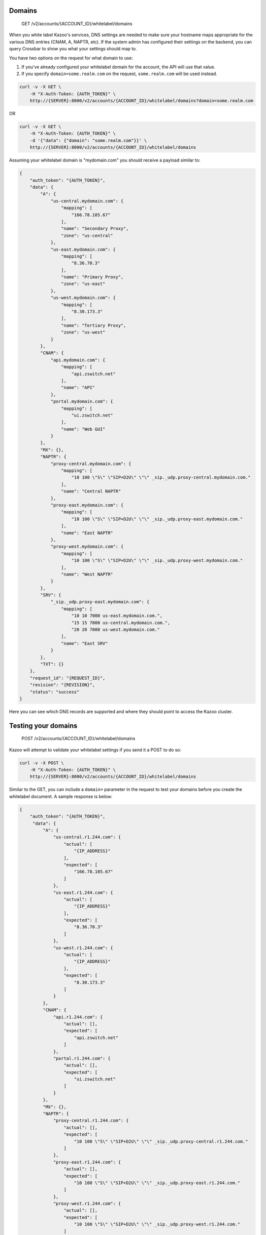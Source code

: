 Domains
^^^^^^^

    GET /v2/accounts/{ACCOUNT\_ID}/whitelabel/domains

When you white label Kazoo's services, DNS settings are needed to make sure your hostname maps appropriate for the various DNS entries (CNAM, A, NAPTR, etc). If the system admin has configured their settings on the backend, you can query Crossbar to show you what your settings should map to.

You have two options on the request for what domain to use:

1. If you've already configured your whitelabel domain for the account, the API will use that value.
2. If you specify ``domain=some.realm.com`` on the request, ``some.realm.com`` will be used instead.

.. code:: shell

    curl -v -X GET \
        -H "X-Auth-Token: {AUTH_TOKEN}" \
        http://{SERVER}:8000/v2/accounts/{ACCOUNT_ID}/whitelabel/domains?domain=some.realm.com

OR

.. code:: shell

    curl -v -X GET \
        -H "X-Auth-Token: {AUTH_TOKEN}" \
        -d '{"data": {"domain": "some.realm.com"}}' \
        http://{SERVER}:8000/v2/accounts/{ACCOUNT_ID}/whitelabel/domains

Assuming your whitelabel domain is "mydomain.com" you should receive a payload similar to:

.. code:: json

    {
        "auth_token": "{AUTH_TOKEN}",
        "data": {
            "A": {
                "us-central.mydomain.com": {
                    "mapping": [
                        "166.78.105.67"
                    ],
                    "name": "Secondary Proxy",
                    "zone": "us-central"
                },
                "us-east.mydomain.com": {
                    "mapping": [
                        "8.36.70.3"
                    ],
                    "name": "Primary Proxy",
                    "zone": "us-east"
                },
                "us-west.mydomain.com": {
                    "mapping": [
                        "8.30.173.3"
                    ],
                    "name": "Tertiary Proxy",
                    "zone": "us-west"
                }
            },
            "CNAM": {
                "api.mydomain.com": {
                    "mapping": [
                        "api.zswitch.net"
                    ],
                    "name": "API"
                },
                "portal.mydomain.com": {
                    "mapping": [
                        "ui.zswitch.net"
                    ],
                    "name": "Web GUI"
                }
            },
            "MX": {},
            "NAPTR": {
                "proxy-central.mydomain.com": {
                    "mapping": [
                        "10 100 \"S\" \"SIP+D2U\" \"\" _sip._udp.proxy-central.mydomain.com."
                    ],
                    "name": "Central NAPTR"
                },
                "proxy-east.mydomain.com": {
                    "mapping": [
                        "10 100 \"S\" \"SIP+D2U\" \"\" _sip._udp.proxy-east.mydomain.com."
                    ],
                    "name": "East NAPTR"
                },
                "proxy-west.mydomain.com": {
                    "mapping": [
                        "10 100 \"S\" \"SIP+D2U\" \"\" _sip._udp.proxy-west.mydomain.com."
                    ],
                    "name": "West NAPTR"
                }
            },
            "SRV": {
                "_sip._udp.proxy-east.mydomain.com": {
                    "mapping": [
                        "10 10 7000 us-east.mydomain.com.",
                        "15 15 7000 us-central.mydomain.com.",
                        "20 20 7000 us-west.mydomain.com."
                    ],
                    "name": "East SRV"
                }
            },
            "TXT": {}
        },
        "request_id": "{REQUEST_ID}",
        "revision": "{REVISION}",
        "status": "success"
    }

Here you can see which DNS records are supported and where they should point to access the Kazoo cluster.

Testing your domains
^^^^^^^^^^^^^^^^^^^^

    POST /v2/accounts/{ACCOUNT\_ID}/whitelabel/domains

Kazoo will attempt to validate your whitelabel settings if you send it a POST to do so:

.. code:: shell

    curl -v -X POST \
        -H "X-Auth-Token: {AUTH_TOKEN}" \
        http://{SERVER}:8000/v2/accounts/{ACCOUNT_ID}/whitelabel/domains

Similar to the GET, you can include a ``domain=`` parameter in the request to test your domains before you create the whitelabel document. A sample response is below:

.. code:: json

    {
        "auth_token": "{AUTH_TOKEN}",
         "data": {
             "A": {
                 "us-central.r1.244.com": {
                     "actual": [
                         "{IP_ADDRESS}"
                     ],
                     "expected": [
                         "166.78.105.67"
                     ]
                 },
                 "us-east.r1.244.com": {
                     "actual": [
                         "{IP_ADDRESS}"
                     ],
                     "expected": [
                         "8.36.70.3"
                     ]
                 },
                 "us-west.r1.244.com": {
                     "actual": [
                         "{IP_ADDRESS}"
                     ],
                     "expected": [
                         "8.30.173.3"
                     ]
                 }
             },
             "CNAM": {
                 "api.r1.244.com": {
                     "actual": [],
                     "expected": [
                         "api.zswitch.net"
                     ]
                 },
                 "portal.r1.244.com": {
                     "actual": [],
                     "expected": [
                         "ui.zswitch.net"
                     ]
                 }
             },
             "MX": {},
             "NAPTR": {
                 "proxy-central.r1.244.com": {
                     "actual": [],
                     "expected": [
                         "10 100 \"S\" \"SIP+D2U\" \"\" _sip._udp.proxy-central.r1.244.com."
                     ]
                 },
                 "proxy-east.r1.244.com": {
                     "actual": [],
                     "expected": [
                         "10 100 \"S\" \"SIP+D2U\" \"\" _sip._udp.proxy-east.r1.244.com."
                     ]
                 },
                 "proxy-west.r1.244.com": {
                     "actual": [],
                     "expected": [
                         "10 100 \"S\" \"SIP+D2U\" \"\" _sip._udp.proxy-west.r1.244.com."
                     ]
                 }
             },
             "SRV": {
                 "_sip._udp.proxy-east.r1.244.com": {
                     "actual": [],
                     "expected": [
                         "10 10 7000 us-east.r1.244.com.",
                         "15 15 7000 us-central.r1.244.com.",
                         "20 20 7000 us-west.r1.244.com."
                     ]
                 }
             },
             "TXT": {}
         },
         "request_id": "{REQUEST_ID}",
         "revision": "{REVISION}",
         "status": "success"
    }

You should be able to compare your hosts in each DNS type against the expected values configured by the system admin and adjust your DNS settins as appropriate.

Configuring the Domains (System Administrators only)
''''''''''''''''''''''''''''''''''''''''''''''''''''

System administrators can set/update the domains object that is used when resellers whitelabel the service. The generic format of the JSON object is:

.. code:: json

    {
        "{DNS_RECORD_TYPE}":{
            "{WHITELABEL_ABLE_DOMAIN}":{
                "mapping":["{IP_ADDRESS}", "{SRV_RECORD}", "{NAPTR_RECORD}"],
                "name":"Friendly name",
                "zone":"{KAZOO_ZONE}"
            }
         }
        }

-  ``{DNS_RECORD_TYPE}``: In all uppercase, the DNS record type. "CNAM", "A", "SRV", "MX", etc, that you have defined.
-  ``{WHITELABEL_ABLE_DOMAIN}``: The template for what the hostname will look like when whitelabeled. The only template parameter is ``{{domain}}``, which will be replaced by the whitelabel domain of the reseller.
-  ``mapping``: This is a list of records the reseller should use when configuring their DNS entries for this DNS record type. It could be a list of IP addresses for CNAM or A, or listings of NAPTR/SRV records. Again, the mappings can use the ``{{domain}}`` placeholder for the whitelabeled domain.
-  ``{KAZOO_ZONE}``: what zone this host is located in. If using dedicated IPs for the reseller, this will help when building the IP addresses usable by the reseller. Currently, however, this is purely informational.

To set the system domains object, the API is:

    POST /v2/whitelabel/domains

.. code:: shell

    curl -v -X POST \
        -H "X-Auth-Token: {AUTH_TOKEN}" \
        -d '{"data": {DOMAINS_OBJECT}}' \
        http://{SERVER}:8000/v2/whitelabel/domains

Where ``{DOMAINS_OBJECT}`` is the JSON. If you look at the `default domains fixture <https://github.com/2600hz/kazoo/branch/master/core/kazoo_documents/priv/fixtures/domains.json>`__ for a good base JSON object to modify to your needs.

If you receive a 400 when POSTing with a response like:

.. code:: json

    {
        "auth_token": "{AUTH_TOKEN}",
         "data": {
             "domains": {
                 "required": {
                     "message": "The domains schema is missing, unable to validate request"
                 }
             }
         },
         "error": "400",
         "message": "invalid data",
         "request_id": "{REQUEST_ID}",
         "status": "error"
        }

You will need to run ``sup kapps_maintenance refresh system_schemas`` to ensure the ``domains`` schema is available.
